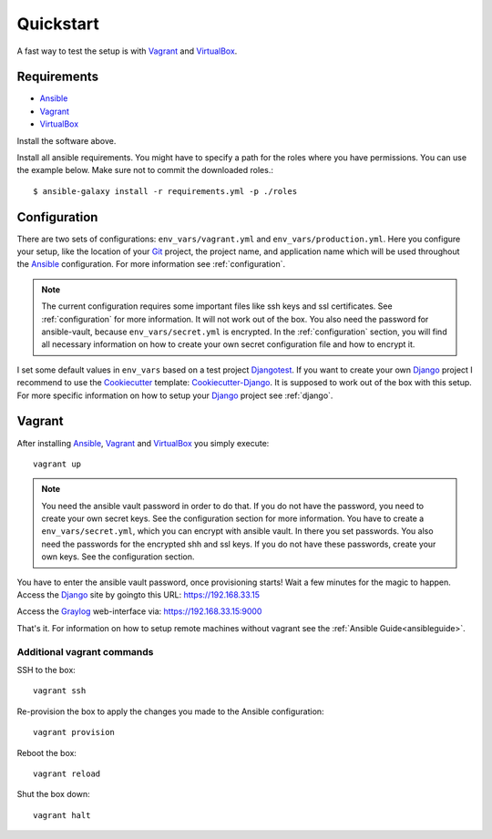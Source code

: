 .. _quickstart:

---------------
Quickstart
---------------

A fast way to test the setup is with Vagrant_ and VirtualBox_.

++++++++++++
Requirements
++++++++++++

- Ansible_
- Vagrant_
- VirtualBox_

Install the software above.

Install all ansible requirements. You might have to specify a path for the roles where you have permissions. You can use the example below. Make sure not to commit the downloaded roles.::

  $ ansible-galaxy install -r requirements.yml -p ./roles

+++++++++++++
Configuration
+++++++++++++

There are two sets of configurations: ``env_vars/vagrant.yml`` and ``env_vars/production.yml``.
Here you configure your setup, like the location of your Git_ project, the project name, and application name which will be used throughout the Ansible_ configuration.
For more information see :ref:`configuration`.

.. Note:: The current configuration requires some important files like ssh keys and ssl
          certificates. See :ref:`configuration` for more information. It will not work out of
          the box. You also need the password for ansible-vault, because ``env_vars/secret.yml``
          is encrypted. In the :ref:`configuration` section, you will find all necessary
          information on how to create your own secret configuration file and how to encrypt it.

I set some default values in ``env_vars`` based on a test project Djangotest_.
If you want to create your own Django_ project I recommend to use the Cookiecutter_ template: Cookiecutter-Django_. It is supposed to work out of the box with this setup. For more specific information on how to setup your Django_ project see :ref:`django`.

+++++++
Vagrant
+++++++

After installing Ansible_, Vagrant_ and VirtualBox_ you simply execute::

  vagrant up

.. Note:: You need the ansible vault password in order to do that. If you do not have the password,
          you need to create your own secret keys. See the configuration section for more
          information. You have to create a ``env_vars/secret.yml``, which you can encrypt
          with ansible vault. In there you set passwords. You also need the passwords for
          the encrypted shh and ssl keys. If you do not have these passwords, create your
          own keys. See the configuration section.

You have to enter the ansible vault password, once provisioning starts!
Wait a few minutes for the magic to happen. Access the Django_ site by goingto this URL: https://192.168.33.15

Access the Graylog_ web-interface via: https://192.168.33.15:9000

That's it. For information on how to setup remote machines without vagrant see the :ref:`Ansible Guide<ansibleguide>`.

~~~~~~~~~~~~~~~~~~~~~~~~~~~
Additional vagrant commands
~~~~~~~~~~~~~~~~~~~~~~~~~~~

SSH to the box::

  vagrant ssh

Re-provision the box to apply the changes you made to the Ansible configuration::

  vagrant provision

Reboot the box::

  vagrant reload

Shut the box down::

  vagrant halt


.. _Graylog: https://www.graylog.org/
.. _VirtualBox: https://virtualbox.org/
.. _Vagrant: https://vagrantup.com/
.. _Ansible: http://www.ansible.com/
.. _Raycrafter: https://github.com/RayCrafter
.. _Git: https://git-scm.com/
.. _Django: https://www.djangoproject.com/
.. _Djangotest: https://github.com/RayCrafter/djangotest
.. _Cookiecutter: https://github.com/audreyr/cookiecutter
.. _Cookiecutter-Django: https://github.com/RayCrafter/cookiecutter-django

